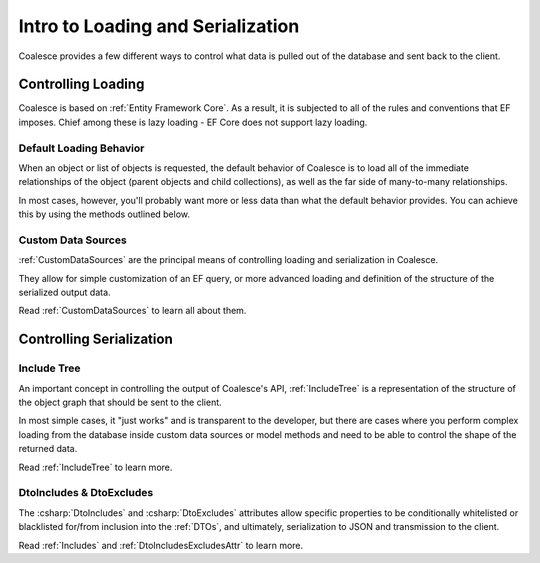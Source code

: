 
.. _ControllingLoading:

Intro to Loading and Serialization
==================================

   
Coalesce provides a few different ways to control what data is pulled out of the database and sent back to the client.


Controlling Loading
-------------------

Coalesce is based on :ref:`Entity Framework Core`. As a result, it is subjected to all of the rules and conventions that EF imposes. Chief among these is lazy loading - EF Core does not support lazy loading.

.. _DefaultLoadingBehavior:

Default Loading Behavior
........................

When an object or list of objects is requested, the default behavior of Coalesce is to load all of the immediate relationships of the object (parent objects and child collections), as well as the far side of many-to-many relationships.

In most cases, however, you'll probably want more or less data than what the default behavior provides. You can achieve this by using the methods outlined below.


Custom Data Sources
...................

:ref:`CustomDataSources` are the principal means of controlling loading and serialization in Coalesce.

They allow for simple customization of an EF query, or more advanced loading and definition of the structure of the serialized output data.

Read :ref:`CustomDataSources` to learn all about them.


Controlling Serialization
-------------------------

Include Tree
............

An important concept in controlling the output of Coalesce's API, :ref:`IncludeTree` is a representation of the structure of the object graph that should be sent to the client.

In most simple cases, it "just works" and is transparent to the developer, but there are cases where you perform complex loading from the database inside custom data sources or model methods and need to be able to control the shape of the returned data.

Read :ref:`IncludeTree` to learn more.

DtoIncludes & DtoExcludes
.........................

The :csharp:`DtoIncludes` and :csharp:`DtoExcludes` attributes allow specific properties to be conditionally whitelisted or blacklisted for/from inclusion into the :ref:`DTOs`, and ultimately, serialization to JSON and transmission to the client.

Read :ref:`Includes` and :ref:`DtoIncludesExcludesAttr` to learn more.
